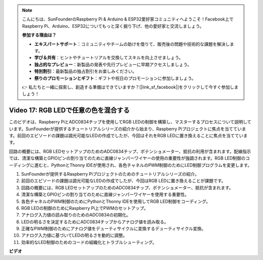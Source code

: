 .. note::

    こんにちは、SunFounderのRaspberry Pi & Arduino & ESP32愛好家コミュニティへようこそ！Facebook上でRaspberry Pi、Arduino、ESP32についてもっと深く掘り下げ、他の愛好家と交流しましょう。

    **参加する理由は？**

    - **エキスパートサポート**：コミュニティやチームの助けを借りて、販売後の問題や技術的な課題を解決します。
    - **学び＆共有**：ヒントやチュートリアルを交換してスキルを向上させましょう。
    - **独占的なプレビュー**：新製品の発表や先行プレビューに早期アクセスしましょう。
    - **特別割引**：最新製品の独占割引をお楽しみください。
    - **祭りのプロモーションとギフト**：ギフトや祝日のプロモーションに参加しましょう。

    👉 私たちと一緒に探索し、創造する準備はできていますか？[|link_sf_facebook|]をクリックして今すぐ参加しましょう！

Video 17: RGB LEDで任意の色を混合する
=======================================================================================

このビデオは、Raspberry PiとADC0834チップを使用してRGB LEDの制御を構築し、マスターするプロセスについて説明しています。SunFounderが提供するチュートリアルシリーズの紹介から始まり、Raspberry Piプロジェクトに焦点を当てています。前回のエピソードの課題は調光可能なLEDの作成でしたが、今回はそれをRGB LEDに置き換えることに焦点を当てています。

回路の概要には、RGB LEDセットアップのためのADC0834チップ、ポテンショメーター、抵抗の利用が含まれます。配線指示では、清潔な構築とGPIOピンの割り当てのために直線ジャンパーワイヤーの使用の重要性が強調されます。RGB LED制御のコーディングに進むと、PythonとThonny IDEが使用され、各色チャネルのPWM制御のためにLED制御プログラムを変更します。

1. SunFounderが提供するRaspberry Piプロジェクトのためのチュートリアルシリーズの紹介。
2. 前回のエピソードの課題は調光可能なLEDの作成でしたが、今回はRGB LEDに置き換えることが課題です。
3. 回路の概要には、RGB LEDセットアップのためのADC0834チップ、ポテンショメーター、抵抗が含まれます。
4. 清潔な構築とGPIOピンの割り当てのために直線ジャンパーワイヤーを使用する重要性。
5. 各色チャネルのPWM制御のためにPythonとThonny IDEを使用してRGB LED制御をコーディング。
6. RGB LEDの制御のためにRaspberry Pi上でPWMのセットアップ。
7. アナログ入力値の読み取りのためのADC0834の初期化。
8. LEDの明るさを決定するためにADC0834チップからアナログ値を読み取る。
9. 正確なPWM制御のためにアナログ値をデューティサイクルに変換するデューティサイクル変換。
10. アナログ入力値に基づいてLEDの明るさを動的に調整。
11. 効率的なLED制御のためのコードの組織化とトラブルシューティング。

**ビデオ**

.. raw:: html

    <iframe width="700" height="500" src="https://www.youtube.com/embed/7_XH4MbDPZ0?si=5UWA3VU-Z3mF5xu_" title="YouTube video player" frameborder="0" allow="accelerometer; autoplay; clipboard-write; encrypted-media; gyroscope; picture-in-picture; web-share" allowfullscreen></iframe>
